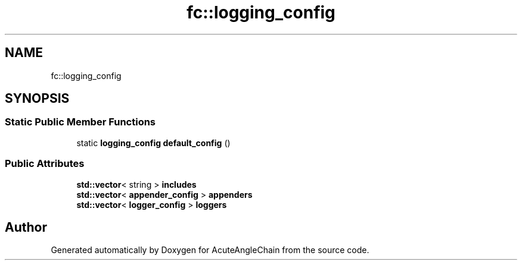 .TH "fc::logging_config" 3 "Sun Jun 3 2018" "AcuteAngleChain" \" -*- nroff -*-
.ad l
.nh
.SH NAME
fc::logging_config
.SH SYNOPSIS
.br
.PP
.SS "Static Public Member Functions"

.in +1c
.ti -1c
.RI "static \fBlogging_config\fP \fBdefault_config\fP ()"
.br
.in -1c
.SS "Public Attributes"

.in +1c
.ti -1c
.RI "\fBstd::vector\fP< string > \fBincludes\fP"
.br
.ti -1c
.RI "\fBstd::vector\fP< \fBappender_config\fP > \fBappenders\fP"
.br
.ti -1c
.RI "\fBstd::vector\fP< \fBlogger_config\fP > \fBloggers\fP"
.br
.in -1c

.SH "Author"
.PP 
Generated automatically by Doxygen for AcuteAngleChain from the source code\&.
